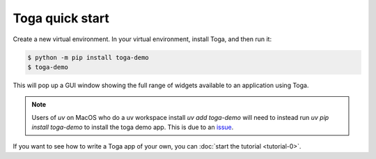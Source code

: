 .. _get-started:

================
Toga quick start
================

Create a new virtual environment. In your virtual environment, install Toga, and
then run it:

.. code-block:: console

  $ python -m pip install toga-demo
  $ toga-demo

This will pop up a GUI window showing the full range of widgets available
to an application using Toga.

.. note::

   Users of `uv` on MacOS who do a uv workspace install `uv add toga-demo` will need to instead run `uv pip install toga-demo` to install the toga demo app. This is due to an `issue <https://github.com/beeware/beeware/issues/451>`_.

If you want to see how to write a Toga app of your own, you can :doc:`start the tutorial
<tutorial-0>`.
